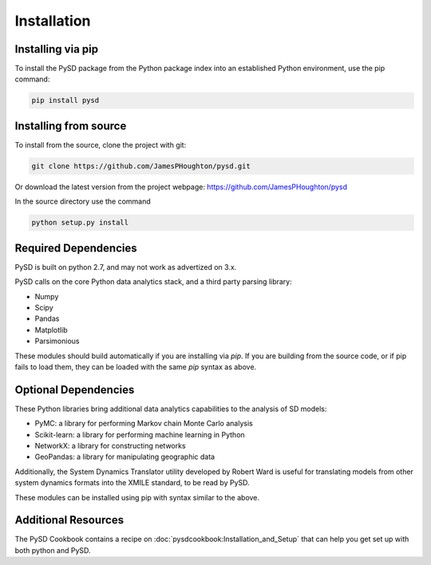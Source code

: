 Installation
============

Installing via pip
------------------
To install the PySD package from the Python package index into an established
Python environment, use the pip command:

.. code-block:: bash

   pip install pysd


Installing from source
----------------------
To install from the source, clone the project with git:

.. code-block:: bash

   git clone https://github.com/JamesPHoughton/pysd.git

Or download the latest version from the project webpage: https://github.com/JamesPHoughton/pysd

In the source directory use the command

.. code-block:: bash

   python setup.py install



Required Dependencies
---------------------
PySD is built on python 2.7, and may not work as advertized on 3.x.

PySD calls on the core Python data analytics stack, and a third party parsing library:

* Numpy
* Scipy
* Pandas
* Matplotlib
* Parsimonious

These modules should build automatically if you are installing via `pip`. If you are building from
the source code, or if pip fails to load them, they can be loaded with the same `pip` syntax as
above.


Optional Dependencies
---------------------
These Python libraries bring additional data analytics capabilities to the analysis of SD models:

* PyMC: a library for performing Markov chain Monte Carlo analysis
* Scikit-learn: a library for performing machine learning in Python
* NetworkX: a library for constructing networks
* GeoPandas: a library for manipulating geographic data

Additionally, the System Dynamics Translator utility developed by Robert Ward is useful for
translating models from other system dynamics formats into the XMILE standard, to be read by PySD.

These modules can be installed using pip with syntax similar to the above.


Additional Resources
--------------------
The PySD Cookbook contains a recipe on
:doc:`pysdcookbook:Installation_and_Setup` that can help you get set up
with both python and PySD.

